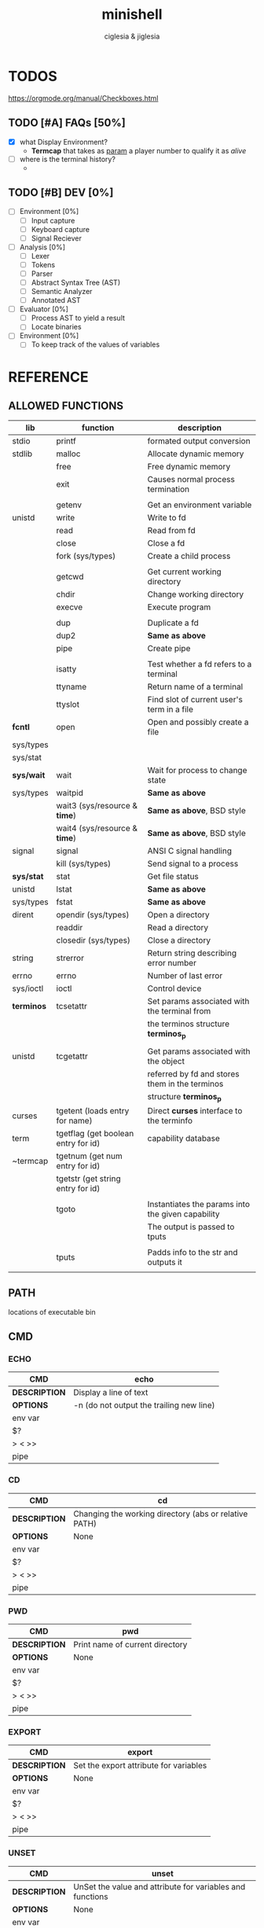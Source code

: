 #+TITLE: minishell
#+AUTHOR: ciglesia & jiglesia
#+EMAIL: ciglesia@student.42.fr & jiglesia@student.42.fr
#+OPTIONS: toc:nil

* TODOS
https://orgmode.org/manual/Checkboxes.html
** TODO [#A] FAQs [50%]
- [X] what Display Environment?
  * *Termcap* that takes as _param_ a player number to qualify it as /alive/
- [ ] where is the terminal history?
  *

** TODO [#B] DEV [0%]
- [ ] Environment [0%]
  - [ ] Input capture
  - [ ] Keyboard capture
  - [ ] Signal Reciever
- [ ] Analysis [0%]
  - [ ] Lexer
  - [ ] Tokens
  - [ ] Parser
  - [ ] Abstract Syntax Tree (AST)
  - [ ] Semantic Analyzer
  - [ ] Annotated AST
- [ ] Evaluator [0%]
  - [ ] Process AST to yield a result
  - [ ] Locate binaries
- [ ] Environment [0%]
  - [ ] To keep track of the values of variables
* REFERENCE
** ALLOWED FUNCTIONS

|------------+-------------------------------------+---------------------------------------------------|
| *lib*      | *function*                          | *description*                                     |
|------------+-------------------------------------+---------------------------------------------------|
| stdio      | printf                              | formated output conversion                        |
|------------+-------------------------------------+---------------------------------------------------|
| stdlib     | malloc                              | Allocate dynamic memory                           |
|            | free                                | Free dynamic memory                               |
|            | exit                                | Causes normal process termination                 |
|            |                                     |                                                   |
|            | getenv                              | Get an environment variable                       |
|------------+-------------------------------------+---------------------------------------------------|
| unistd     | write                               | Write to fd                                       |
|            | read                                | Read from fd                                      |
|            | close                               | Close a fd                                        |
|            | fork (sys/types)                    | Create a child process                            |
|            |                                     |                                                   |
|            | getcwd                              | Get current working directory                     |
|            | chdir                               | Change working directory                          |
|            | execve                              | Execute program                                   |
|            |                                     |                                                   |
|            | dup                                 | Duplicate a fd                                    |
|            | dup2                                | *Same as above*                                   |
|            | pipe                                | Create pipe                                       |
|            |                                     |                                                   |
|            | isatty                              | Test whether a fd refers to a terminal            |
|            | ttyname                             | Return name of a terminal                         |
|            | ttyslot                             | Find slot of current user's term in a file        |
|------------+-------------------------------------+---------------------------------------------------|
| *fcntl*    | open                                | Open and possibly create a file                   |
| sys/types  |                                     |                                                   |
| sys/stat   |                                     |                                                   |
|------------+-------------------------------------+---------------------------------------------------|
| *sys/wait* | wait                                | Wait for process to change state                  |
| sys/types  | waitpid                             | *Same as above*                                   |
|            | wait3 (sys/resource & *time*)       | *Same as above*, BSD style                        |
|            | wait4 (sys/resource & *time*)       | *Same as above*, BSD style                        |
|------------+-------------------------------------+---------------------------------------------------|
| signal     | signal                              | ANSI C signal handling                            |
|            | kill (sys/types)                    | Send signal to a process                          |
|------------+-------------------------------------+---------------------------------------------------|
| *sys/stat* | stat                                | Get file status                                   |
| unistd     | lstat                               | *Same as above*                                   |
| sys/types  | fstat                               | *Same as above*                                   |
|------------+-------------------------------------+---------------------------------------------------|
| dirent     | opendir (sys/types)                 | Open a directory                                  |
|            | readdir                             | Read a directory                                  |
|            | closedir (sys/types)                | Close a directory                                 |
|------------+-------------------------------------+---------------------------------------------------|
| string     | strerror                            | Return string describing error number             |
|------------+-------------------------------------+---------------------------------------------------|
| errno      | errno                               | Number of last error                              |
|------------+-------------------------------------+---------------------------------------------------|
| sys/ioctl  | ioctl                               | Control device                                    |
|------------+-------------------------------------+---------------------------------------------------|
| *terminos* | tcsetattr                           | Set params associated with the terminal from      |
|            |                                     | the terminos structure *terminos_p*               |
|            |                                     |                                                   |
| unistd     | tcgetattr                           | Get params associated with the object             |
|            |                                     | referred by fd and stores them in the terminos    |
|            |                                     | structure *terminos_p*                            |
|------------+-------------------------------------+---------------------------------------------------|
| curses     | tgetent (loads entry for name)      | Direct *curses* interface to the terminfo         |
| term       | tgetflag (get boolean entry for id) | capability database                               |
| ~termcap   | tgetnum (get num entry for id)      |                                                   |
|            | tgetstr (get string entry for id)   |                                                   |
|            |                                     |                                                   |
|            | tgoto                               | Instantiates the params into the given capability |
|            |                                     | The output is passed to tputs                     |
|            |                                     |                                                   |
|            | tputs                               | Padds info to the str and outputs it              |
|            |                                     |                                                   |
|------------+-------------------------------------+---------------------------------------------------|

** PATH
locations of executable bin
** CMD
*** ECHO

|---------------+------------------------------------------|
| *CMD*         | echo                                     |
|---------------+------------------------------------------|
| *DESCRIPTION* | Display a line of text                   |
|---------------+------------------------------------------|
| *OPTIONS*     | -n (do not output the trailing new line) |
|---------------+------------------------------------------|
| env var       |                                          |
| $?            |                                          |
| > < >>        |                                          |
| pipe          |                                          |
|---------------+------------------------------------------|

*** CD

|---------------+-------------------------------------------------------|
| *CMD*         | cd                                                    |
|---------------+-------------------------------------------------------|
| *DESCRIPTION* | Changing the working directory (abs or relative PATH) |
|---------------+-------------------------------------------------------|
| *OPTIONS*     | None                                                  |
|---------------+-------------------------------------------------------|
| env var       |                                                       |
| $?            |                                                       |
| > < >>        |                                                       |
| pipe          |                                                       |
|---------------+-------------------------------------------------------|

*** PWD

|---------------+---------------------------------|
| *CMD*         | pwd                             |
|---------------+---------------------------------|
| *DESCRIPTION* | Print name of current directory |
|---------------+---------------------------------|
| *OPTIONS*     | None                            |
|---------------+---------------------------------|
| env var       |                                 |
| $?            |                                 |
| > < >>        |                                 |
| pipe          |                                 |
|---------------+---------------------------------|

*** EXPORT

|---------------+----------------------------------------|
| *CMD*         | export                                 |
|---------------+----------------------------------------|
| *DESCRIPTION* | Set the export attribute for variables |
|---------------+----------------------------------------|
| *OPTIONS*     | None                                   |
|---------------+----------------------------------------|
| env var       |                                        |
| $?            |                                        |
| > < >>        |                                        |
| pipe          |                                        |
|---------------+----------------------------------------|

*** UNSET

|---------------+-----------------------------------------------------------|
| *CMD*         | unset                                                     |
|---------------+-----------------------------------------------------------|
| *DESCRIPTION* | UnSet the value and attribute for variables and functions |
|---------------+-----------------------------------------------------------|
| *OPTIONS*     | None                                                      |
|---------------+-----------------------------------------------------------|
| env var       |                                                           |
| $?            |                                                           |
| > < >>        |                                                           |
| pipe          |                                                           |
|---------------+-----------------------------------------------------------|

*** ENV

|---------------+-----------------------------------------|
| *CMD*         | env                                     |
|---------------+-----------------------------------------|
| *DESCRIPTION* | run a program in a modified environment |
|---------------+-----------------------------------------|
| *OPTIONS*     | None                                    |
|---------------+-----------------------------------------|
| env var       |                                         |
| $?            |                                         |
| > < >>        |                                         |
| pipe          |                                         |
|---------------+-----------------------------------------|

*** EXIT

|---------------+-------------------------|
| *CMD*         | exit                    |
|---------------+-------------------------|
| *DESCRIPTION* | Cause the shell to exit |
|---------------+-------------------------|
| *OPTIONS*     | None                    |
|---------------+-------------------------|
| env var       |                         |
| $?            |                         |
| > < >>        |                         |
| pipe          |                         |
|---------------+-------------------------|

** SIGNALS

|--------+-------------------------------+-----------------------------------------------+----------------+-----|
|        | *NAME*                        | *DESCRIPTION*                                 | caret notation | num |
|--------+-------------------------------+-----------------------------------------------+----------------+-----|
| CTRL-C | End-of-Text character (*ETX*) | Interrupt the process (SIGINT)                | ^C             |  02 |
| CTRL-D | End-of-Transmission (*EOT*)   |                                               | ^D             |  04 |
| CTRL-\ | File Separator (*FS*)         | Terminate the process and dump core (SIGQUIT) | ^\             |  28 |
|--------+-------------------------------+-----------------------------------------------+----------------+-----|

** ANALYSIS
*** Lexer/Scanner (Lexical Analizer)
verify '' "" ; > < >> |
*** Parser (Syntax Analyzer)
first process env variables and sup syntax, after computing atomic cmd process operations between them.
*** Semantic Analyzer
resolves semantic information, check the 3 analysis nodes for errors
* USE && EXAMPLES
